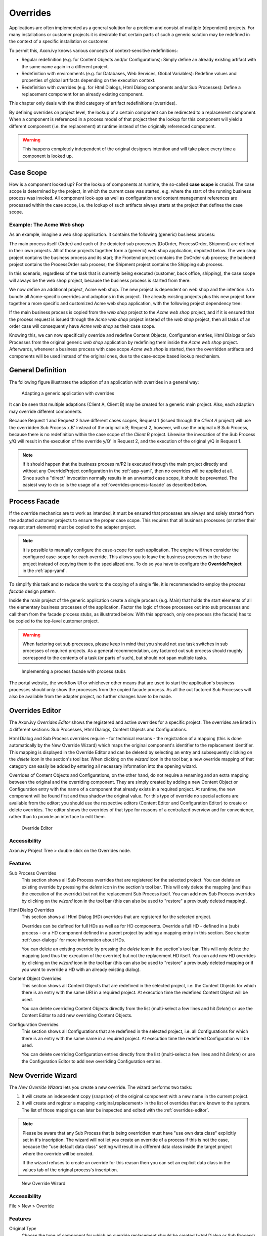 .. _overrides:

Overrides
=========

Applications are often implemented as a general solution for a problem
and consist of multiple (dependent) projects. For many installations or
customer projects it is desirable that certain parts of such a generic
solution may be redefined in the context of a specific installation or
customer.

To permit this, Axon.ivy knows various concepts of context-sensitive
redefinitions:

-  Regular redefinition (e.g. for Content Objects and/or
   Configurations): Simply define an already existing artifact with the
   same name again in a different project.

-  Redefinition with environments (e.g. for Databases, Web Services,
   Global Variables): Redefine values and properties of global artifacts
   depending on the execution context.

-  Redefinition with overrides (e.g. for Html Dialogs, Html Dialog components
   and/or Sub Processes): Define a replacement component for an already 
   existing component.

This chapter only deals with the third category of artifact
redefinitions (overrides).

By defining overrides on project level, the lookup of a certain
component can be redirected to a replacement component. When a component
is referenced in a process model of that project then the lookup for
this component will yield a different component (i.e. the replacement)
at runtime instead of the originally referenced component.

.. warning::

   This happens completely independent of the original designers
   intention and will take place every time a component is looked up.


Case Scope
----------

How is a component looked up? For the lookup of components at runtime,
the so-called **case scope** is crucial. The case scope is determined by
the project, in which the current case was started, e.g. where the start
of the running business process was invoked. All component look-ups as
well as configuration and content management references are processed
within the case scope, i.e. the lookup of such artifacts always starts
at the project that defines the case scope.

Example: The Acme Web shop
~~~~~~~~~~~~~~~~~~~~~~~~~~

As an example, imagine a web shop application. It contains the following
(generic) business process:

|image0|

The main process itself (Order) and each of the depicted sub processes
(DoOrder, ProcessOrder, Shipment) are defined in their own projects. All of
those projects together form a (generic) web shop application, depicted
below. The web shop project contains the business process and its
start; the Frontend project contains the DoOrder sub process; the
backend project contains the ProcessOrder sub process; the Shipment
project contains the Shipping sub process.

|image1|

In this scenario, regardless of the task that is currently being
executed (customer, back office, shipping), the case scope will always
be the web shop project, because the business process is started from
there.

We now define an additional project, Acme web shop. The new project is
dependent on web shop and the intention is to bundle all Acme-specific
overrides and adoptions in this project. The already existing projects
plus this new project form together a more specific and customized Acme
web shop application, with the following project dependency tree:

|image2|

If the main business process is copied from the *web shop* project to
the *Acme web shop* project, and if it is ensured that the process
request is issued through the *Acme web shop* project instead of the
*web shop* project, then all tasks of an order case will consequently
have *Acme web shop* as their case scope.

Knowing this, we can now specifically override and redefine Content
Objects, Configuration entries, Html Dialogs or Sub Processes from the original
generic *web shop* application by redefining them inside the *Acme web
shop* project. Afterwards, whenever a business process with case scope
*Acme web shop* is started, then the overridden artifacts and components
will be used instead of the original ones, due to the case-scope based
lookup mechanism.

General Definition
------------------

The following figure illustrates the adaption of an application with
overrides in a general way:

.. figure:: /_images/overrides/adapted-application.png
   :alt: Adapting a generic application with overrides

   Adapting a generic application with overrides

It can be seen that multiple adaptions (Client A, Client B) may be
created for a generic main project. Also, each adaption may override
different components.

Because Request 1 and Request 2 have different cases scopes, Request 1
(issued through the *Client A* project) will use the overridden Sub
Process x.B' instead of the original x.B; Request 2, however, will use
the original x.B Sub Process, because there is no redefinition within
the case scope of the *Client B* project. Likewise the invocation of the
Sub Process y/Q will result in the execution of the override y/Q' in
Request 2, and the execution of the original y/Q in Request 1.

.. note::

   If it should happen that the business process m/P2 is executed
   through the main project directly and without any OverrideProject
   configuration in the :ref:`app-yaml`, then no overrides will be applied
   at all. Since such a "direct" invocation normally results in an
   unwanted case scope, it should be prevented. The easiest way to do so
   is the usage of a :ref:`overrides-process-facade` as described below.


.. _overrides-process-facade:

Process Facade
--------------

If the override mechanics are to work as intended, it must be ensured
that processes are always and solely started from the adapted customer
projects to ensure the proper case scope. This requires that all
business processes (or rather their request start elements) must be
copied to the adapter project.

.. note::

   It is possible to manually configure the case-scope for each application.
   The engine will then consider the configured case-scope for each
   override. This allows you to leave the business processes in the
   base project instead of copying them to the specialized one.
   To do so you have to configure the **OverrideProject** in the :ref:`app-yaml`.

To simplify this task and to reduce the work to the copying of a single
file, it is recommended to employ the *process facade* design pattern.

Inside the main project of the generic application create a single
process (e.g. Main) that holds the start elements of all the elementary
business processes of the application. Factor the logic of those
processes out into sub processes and call them from the facade process
stubs, as illustrated below. With this approach, only one process (the
facade) has to be copied to the top-level customer project.

.. warning::

   When factoring out sub processes, please keep in mind that you should
   not use task switches in sub processes of required projects. As a
   general recommendation, any factored out sub process should roughly
   correspond to the contents of a task (or parts of such), but should
   not span multiple tasks.

.. figure:: /_images/overrides/process-facade.png
   :alt: Implementing a process facade with process stubs

   Implementing a process facade with process stubs

The portal website, the workflow UI or whichever other means that are
used to start the application's business processes should only show the
processes from the copied facade process. As all the out factored Sub
Processes will also be available from the adapter project, no further
changes have to be made.

.. |image0| image:: /_images/overrides/webshop-process.png
.. |image1| image:: /_images/overrides/case-scope-1.png
.. |image2| image:: /_images/overrides/case-scope-2.png









.. _overrides-editor:

Overrides Editor
----------------

The Axon.ivy *Overrides Editor* shows the registered and active
overrides for a specific project. The overrides are listed in 4
different sections: Sub Processes, Html Dialogs, Content Objects and
Configurations.

Html Dialog and Sub Process overrides require - for technical reasons - the registration
of a mapping (this is done automatically by the New Override Wizard)
which maps the original component's identifier to the replacement
identifier. This mapping is displayed in the Override Editor and can be
deleted by selecting an entry and subsequently clicking on the *delete*
icon in the section's tool bar. When clicking on the *wizard* icon in
the tool bar, a new override mapping of that category can easily be
added by entering all necessary information into the opening wizard.

Overrides of Content Objects and Configurations, on the other hand, do
not require a renaming and an extra mapping between the original and the
overriding component. They are simply created by adding a new Content
Object or Configuration entry with the name of a component that already
exists in a required project. At runtime, the new component will be
found first and thus shadow the original value. For this type of
override no special actions are available from the editor; you should
use the respective editors (Content Editor and Configuration Editor) to
create or delete overrides. The editor shows the overrides of that type
for reasons of a centralized overview and for convenience, rather than
to provide an interface to edit them.

.. figure:: /_images/designer-configuration/overrides-editor.png
   :alt: Override Editor

   Override Editor

Accessibility
~~~~~~~~~~~~~

|override-tree-node|

Axon.ivy Project Tree > double click on the Overrides node.


Features
~~~~~~~~

Sub Process Overrides
   This section shows all Sub Process overrides that are registered for
   the selected project. You can delete an existing override by pressing
   the *delete* icon in the section's tool bar. This will only delete
   the mapping (and thus the execution of the override) but not the
   replacement Sub Process itself. You can add new Sub Process overrides
   by clicking on the *wizard* icon in the tool bar (this can also be
   used to "restore" a previously deleted mapping).

Html Dialog Overrides
   This section shows all Html Dialog (HD) overrides that are registered for
   the selected project.
 
   Overrides can be defined for full HDs as well as for HD components.
   Override a full HD - defined in a (sub) process - or a HD component defined
   in a parent project by adding a mapping entry in this section.
   See chapter :ref:`user-dialogs` for more information about HDs.

   You can delete an existing override by pressing the *delete* icon in the
   section's tool bar. This will only delete the mapping (and thus the
   execution of the override) but not the replacement HD itself. You can
   add new HD overrides by clicking on the *wizard* icon in the tool bar
   (this can also be used to "restore" a previously deleted mapping or if you
   want to override a HD with an already existing dialog).

Content Object Overrides
   This section shows all Content Objects that are redefined in the
   selected project, i.e. the Content Objects for which there is an
   entry with the same URI in a required project. At execution time the
   redefined Content Object will be used.

   You can delete overriding Content Objects directly from the list
   (multi-select a few lines and hit *Delete*) or use the Content Editor
   to add new overriding Content Objects.

Configuration Overrides
   This section shows all Configurations that are redefined in the
   selected project, i.e. all Configurations for which there is an entry
   with the same name in a required project. At execution time the
   redefined Configuration will be used.

   You can delete overriding Configuration entries directly from the
   list (multi-select a few lines and hit *Delete*) or use the
   Configuration Editor to add new overriding Configuration entries.

.. |override-tree-node| image:: /_images/designer-configuration/overrides-treenode.png




.. _override-new-wizard:

New Override Wizard
-------------------

The *New Override Wizard* lets you create a new override. The wizard
performs two tasks:

1. It will create an independent copy (snapshot) of the original
   component with a new name in the current project.

2. It will create and register a mapping <original,replacement> in the
   list of overrides that are known to the system. The list of those
   mappings can later be inspected and edited with the
   :ref:`overrides-editor`.

.. note::

   Please be aware that any Sub Process that is being overridden must
   have "use own data class" explicitly set in it's inscription. The
   wizard will not let you create an override of a process if this is
   not the case, because the "use default data class" setting will
   result in a different data class inside the target project where the
   override will be created.

   If the wizard refuses to create an override for this reason then you
   can set an explicit data class in the values tab of the original
   process's inscription.

.. figure:: /_images/designer-configuration/overrides-wizard.png
   :alt: New Override Wizard

   New Override Wizard


Accessibility
~~~~~~~~~~~~~

File > New > Override

Features
~~~~~~~~

Original Type
   Choose the type of component for which an override replacement should
   be created (Html Dialog or Sub Process).

Original Identifier
   Specify the identifier of the original component that should be
   overridden at runtime. Use the button next to the text field to
   select from the available Html Dialogs or Sub Processes. Please note that
   only components from required projects can be overridden, there is no
   point in defining an override for a component in the same project
   (see :ref:`overrides`).

Existing component
   If you want to override the original compoenent with an already existing
   one, choose the button next to the Project drop-down box to select one
   from the current project.

Replacement Namespace
   Chose a namespace for the replacement component.

Replacement Name
   Enter the name of the replacement component.

   .. note::

      If you create an override for a Sub Process, then a copy of the
      data class of the original component will be created (snapshot)
      and will be associated with the replacement process. The name of
      the copied data class will be inferred from the replacement
      component's identifier (namespace + name).

Finally...
   Select whether you want the respective component's editor to open on
   the replacement component once the override has been created.


